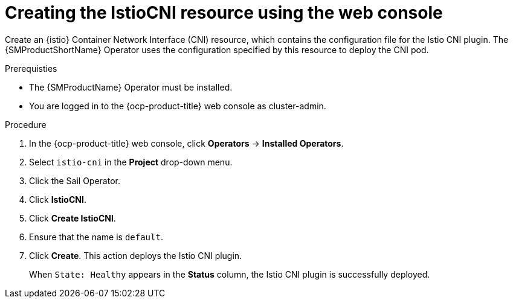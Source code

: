 :_mod-docs-content-type: Procedure
[id="ossm-creating-istiocni-resource"]
= Creating the IstioCNI resource using the web console
:context: ossm-creating-istiocni-resource

Create an {istio} Container Network Interface (CNI) resource, which contains the configuration file for the Istio CNI plugin. The {SMProductShortName} Operator uses the configuration specified by this resource to deploy the CNI pod.

.Prerequisties

* The {SMProductName} Operator must be installed.

* You are logged in to the {ocp-product-title} web console as cluster-admin.

.Procedure

. In the {ocp-product-title} web console, click *Operators* -> *Installed Operators*.

. Select `istio-cni` in the *Project* drop-down menu.

. Click the Sail Operator.

. Click *IstioCNI*.

. Click *Create IstioCNI*.

. Ensure that the name is `default`.

. Click *Create*. This action deploys the Istio CNI plugin.
+
When `State: Healthy` appears in the *Status* column, the Istio CNI plugin is successfully deployed.
